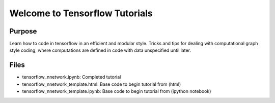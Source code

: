 =========================================
Welcome to Tensorflow Tutorials
=========================================


Purpose
-------

Learn how to code in tensorflow in an efficient and modular style. 
Tricks and tips for dealing with computational graph style
coding, where computations are defined in code with data 
unspecified until later. 

Files
-----

+ tensorflow_nnetwork.ipynb: Completed tutorial
+ tensorflow_nnetwork_template.html: Base code to begin tutorial from (html)
+ tensorflow_nnetwork_template.ipynb: Base code to begin tutorial from (ipython notebook)




